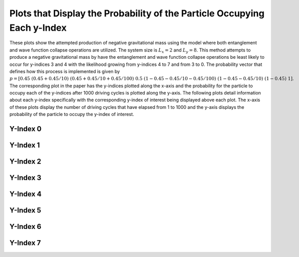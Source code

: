 =========================================================================
Plots that Display the Probability of the Particle Occupying Each y-Index
=========================================================================

These plots show the attempted production of negative gravitational mass using the model where both entanglement and wave function collapse operations are utilized. The system size is :math:`$L_x=2$` and :math:`$L_y=8$`. This method attempts to produce a negative gravitational mass by have the entanglement and wave function collapse operations be least likely to occur for y-indices 3 and 4 with the likelihood growing from y-indices 4 to 7 and from 3 to 0. The probability vector that defines how this process is implemented is given by :math:`$p=[0.45\ (0.45+0.45/10)\ (0.45+0.45/10+0.45/100)\ 0.5\ (1 - 0.45-0.45/10-0.45/100)\ (1 - 0.45-0.45/10)\ (1 - 0.45)\ 1]$`. The corresponding plot in the paper has the y-indices plotted along the x-axis and the probability for the particle to occupy each of the y-indices after 1000 driving cycles is plotted along the y-axis. The following plots detail information about each y-index specifically with the corresponding y-index of interest being displayed above each plot. The x-axis of these plots display the number of driving cycles that have elapsed from 1 to 1000 and the y-axis displays the probability of the particle to occupy the y-index of interest.

Y-Index 0
---------
.. image:: JIndex0.png


Y-Index 1
---------
.. image:: JIndex1.png


Y-Index 2
---------
.. image:: JIndex2.png


Y-Index 3
---------
.. image:: JIndex3.png


Y-Index 4
---------
.. image:: JIndex4.png


Y-Index 5
---------
.. image:: JIndex5.png


Y-Index 6
---------
.. image:: JIndex6.png


Y-Index 7
---------
.. image:: JIndex7.png
